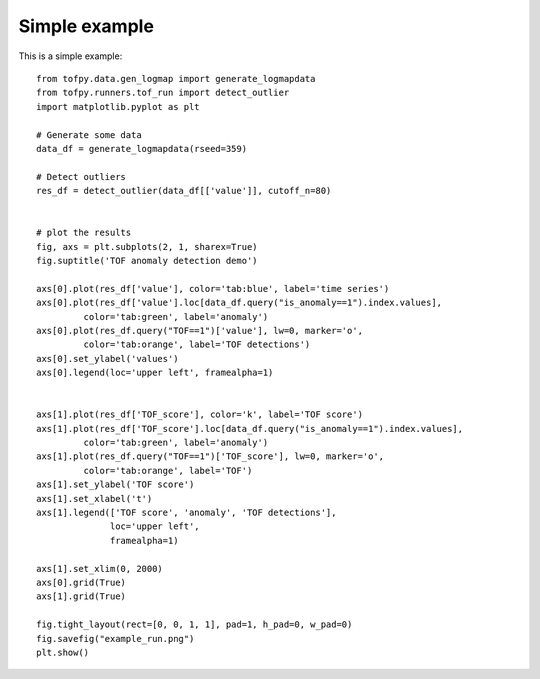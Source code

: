 Simple example
--------------
This is a simple example:
::

    from tofpy.data.gen_logmap import generate_logmapdata
    from tofpy.runners.tof_run import detect_outlier
    import matplotlib.pyplot as plt
    
    # Generate some data
    data_df = generate_logmapdata(rseed=359)
    
    # Detect outliers
    res_df = detect_outlier(data_df[['value']], cutoff_n=80)
    
    
    # plot the results
    fig, axs = plt.subplots(2, 1, sharex=True)
    fig.suptitle('TOF anomaly detection demo')
    
    axs[0].plot(res_df['value'], color='tab:blue', label='time series')
    axs[0].plot(res_df['value'].loc[data_df.query("is_anomaly==1").index.values],
             color='tab:green', label='anomaly')
    axs[0].plot(res_df.query("TOF==1")['value'], lw=0, marker='o',
             color='tab:orange', label='TOF detections')
    axs[0].set_ylabel('values')
    axs[0].legend(loc='upper left', framealpha=1)
    
    
    axs[1].plot(res_df['TOF_score'], color='k', label='TOF score')
    axs[1].plot(res_df['TOF_score'].loc[data_df.query("is_anomaly==1").index.values],
             color='tab:green', label='anomaly')
    axs[1].plot(res_df.query("TOF==1")['TOF_score'], lw=0, marker='o',
             color='tab:orange', label='TOF')
    axs[1].set_ylabel('TOF score')
    axs[1].set_xlabel('t')
    axs[1].legend(['TOF score', 'anomaly', 'TOF detections'],
                  loc='upper left',
                  framealpha=1)
    
    axs[1].set_xlim(0, 2000)
    axs[0].grid(True)
    axs[1].grid(True)
    
    fig.tight_layout(rect=[0, 0, 1, 1], pad=1, h_pad=0, w_pad=0)
    fig.savefig("example_run.png")
    plt.show()

.. image:: example_run.png